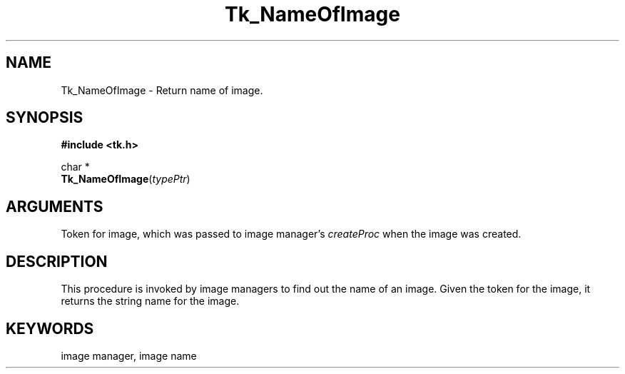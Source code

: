 '\"
'\" Copyright (c) 1995-1996 Sun Microsystems, Inc.
'\"
'\" See the file "license.terms" for information on usage and redistribution
'\" of this file, and for a DISCLAIMER OF ALL WARRANTIES.
'\" 
'\" RCS: @(#) $Id$
'\" 
.TH Tk_NameOfImage 3 4.0 Tk "Tk Library Procedures"
.BS
.SH NAME
Tk_NameOfImage \- Return name of image.
.SH SYNOPSIS
.nf
\fB#include <tk.h>\fR
.sp
char *
\fBTk_NameOfImage\fR(\fItypePtr\fR)
.SH ARGUMENTS
.AS Tk_ImageMaster *masterPtr
.AP Tk_ImageMaster *masterPtr in
Token for image, which was passed to image manager's \fIcreateProc\fR when
the image was created.
.BE

.SH DESCRIPTION
.PP
This procedure is invoked by image managers to find out the name
of an image.  Given the token for the image, it returns the
string name for the image.

.SH KEYWORDS
image manager, image name
